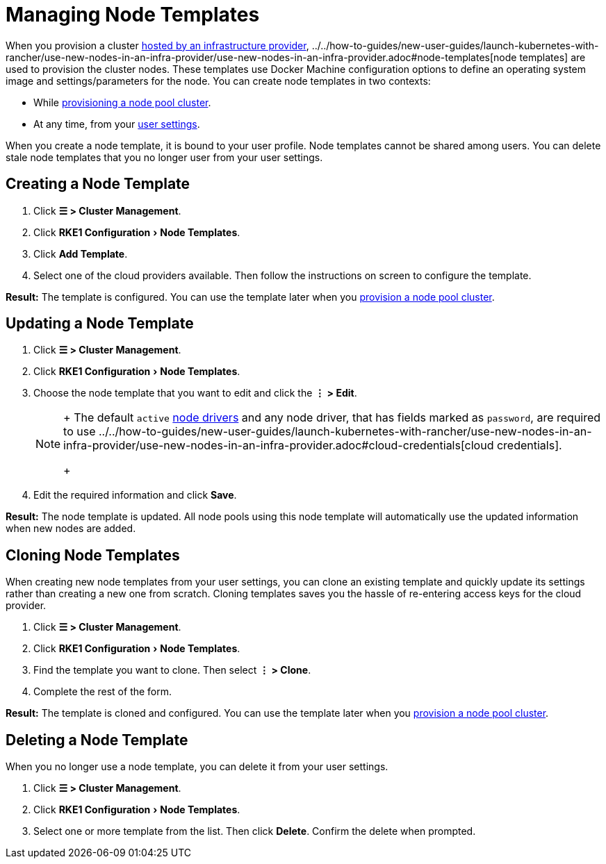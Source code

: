 = Managing Node Templates
:experimental:

When you provision a cluster xref:../../how-to-guides/new-user-guides/launch-kubernetes-with-rancher/use-new-nodes-in-an-infra-provider/use-new-nodes-in-an-infra-provider.adoc[hosted by an infrastructure provider], ../../how-to-guides/new-user-guides/launch-kubernetes-with-rancher/use-new-nodes-in-an-infra-provider/use-new-nodes-in-an-infra-provider.adoc#node-templates[node templates] are used to provision the cluster nodes. These templates use Docker Machine configuration options to define an operating system image and settings/parameters for the node. You can create node templates in two contexts:

* While xref:../../how-to-guides/new-user-guides/launch-kubernetes-with-rancher/use-new-nodes-in-an-infra-provider/use-new-nodes-in-an-infra-provider.adoc[provisioning a node pool cluster].
* At any time, from your xref:user-settings.adoc[user settings].

When you create a node template, it is bound to your user profile. Node templates cannot be shared among users. You can delete stale node templates that you no longer user from your user settings.

== Creating a Node Template

. Click *☰ > Cluster Management*.
. Click menu:RKE1 Configuration[Node Templates].
. Click *Add Template*.
. Select one of the cloud providers available. Then follow the instructions on screen to configure the template.

*Result:* The template is configured. You can use the template later when you xref:../../how-to-guides/new-user-guides/launch-kubernetes-with-rancher/use-new-nodes-in-an-infra-provider/use-new-nodes-in-an-infra-provider.adoc[provision a node pool cluster].

== Updating a Node Template

. Click *☰ > Cluster Management*.
. Click menu:RKE1 Configuration[Node Templates].
. Choose the node template that you want to edit and click the *⋮ > Edit*.
+

[NOTE]
====
+
The default `active` xref:../../how-to-guides/new-user-guides/authentication-permissions-and-global-configuration/about-provisioning-drivers/manage-node-drivers.adoc[node drivers] and any node driver, that has fields marked as `password`, are required to use ../../how-to-guides/new-user-guides/launch-kubernetes-with-rancher/use-new-nodes-in-an-infra-provider/use-new-nodes-in-an-infra-provider.adoc#cloud-credentials[cloud credentials].
+
====


. Edit the required information and click *Save*.

*Result:* The node template is updated. All node pools using this node template will automatically use the updated information when new nodes are added.

== Cloning Node Templates

When creating new node templates from your user settings, you can clone an existing template and quickly update its settings rather than creating a new one from scratch. Cloning templates saves you the hassle of re-entering access keys for the cloud provider.

. Click *☰ > Cluster Management*.
. Click menu:RKE1 Configuration[Node Templates].
. Find the template you want to clone. Then select *⋮ > Clone*.
. Complete the rest of the form.

*Result:* The template is cloned and configured. You can use the template later when you xref:../../how-to-guides/new-user-guides/launch-kubernetes-with-rancher/use-new-nodes-in-an-infra-provider/use-new-nodes-in-an-infra-provider.adoc[provision a node pool cluster].

== Deleting a Node Template

When you no longer use a node template, you can delete it from your user settings.

. Click *☰ > Cluster Management*.
. Click menu:RKE1 Configuration[Node Templates].
. Select one or more template from the list. Then click *Delete*. Confirm the delete when prompted.
